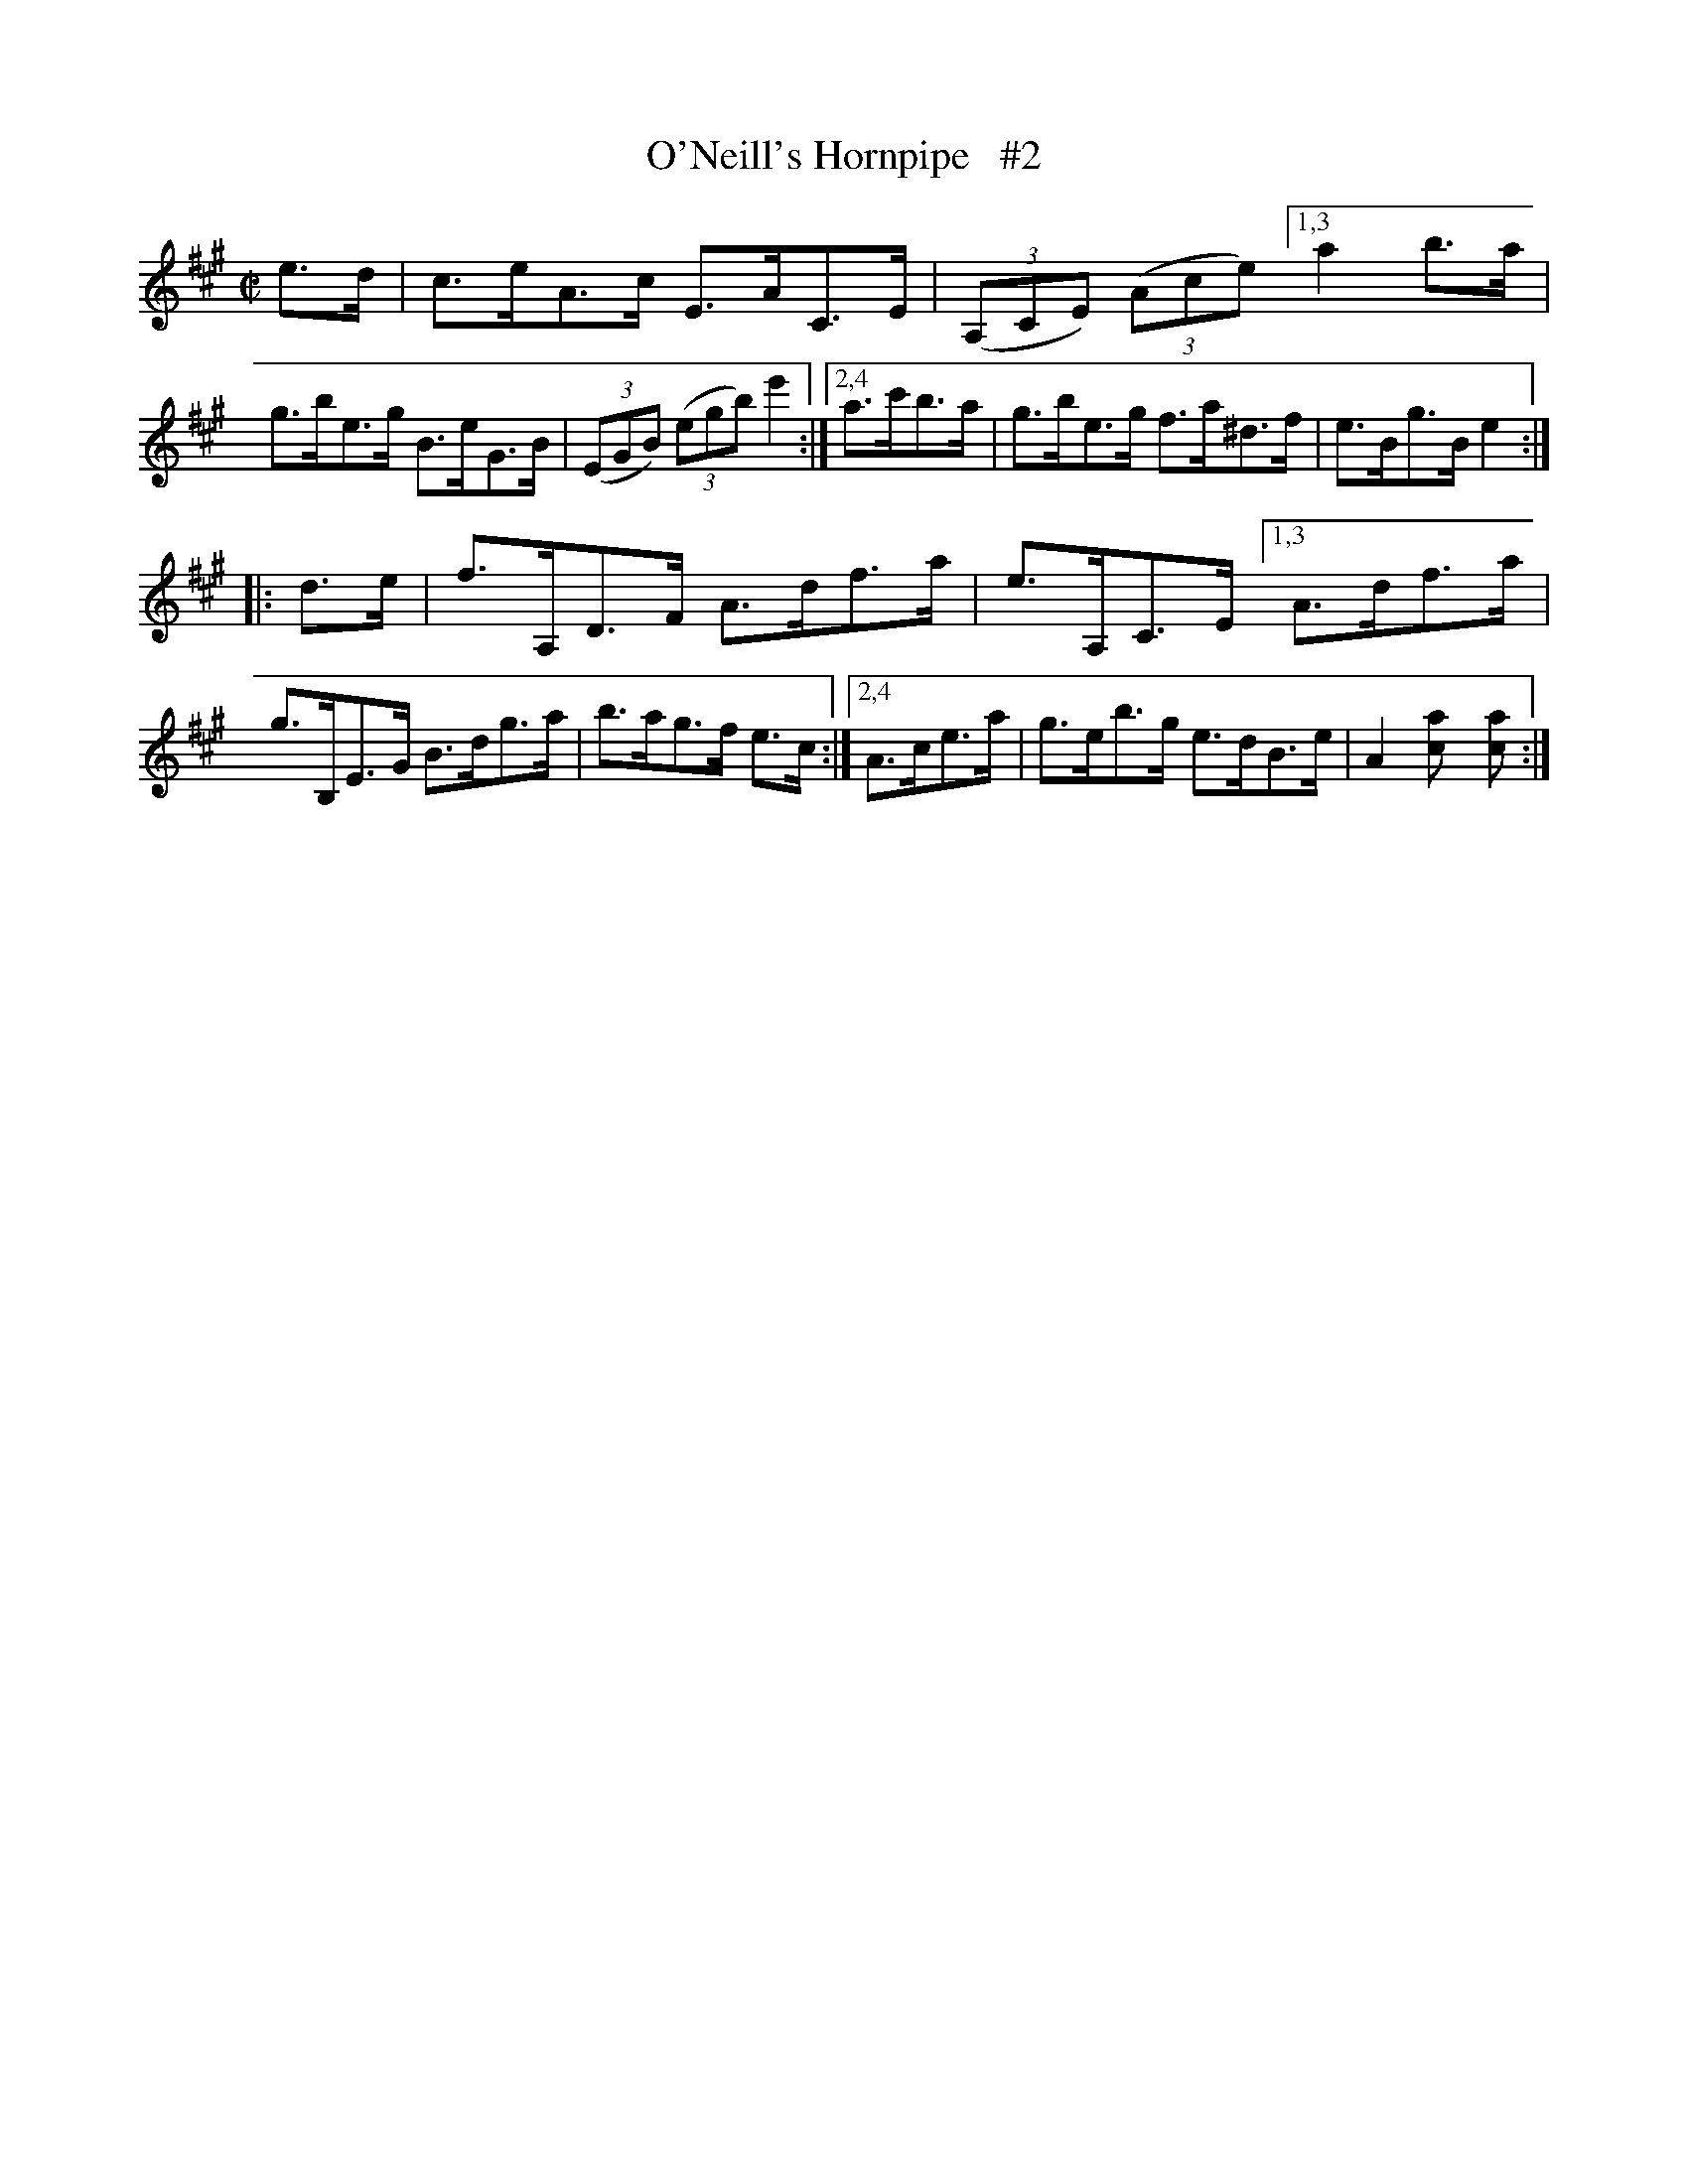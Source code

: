 X: 1766
T: O'Neill's Hornpipe   #2
R: hornpipe
%S: s:2 b:13(6.5+6.5)
B: O'Neill's 1850 #1766
Z: "Transcribed by Bob Safranek, rjs@gsp.org"
M: C|
L: 1/8
K: A
e>d | c>eA>c E>AC>E | ((3A,CE) ((3Ace) \
[1,3 a2b>a | g>be>g B>eG>B | ((3EGB) ((3egb) e'2 :|\
[2,4 a>c'b>a | g>be>g f>a^d>f | e>Bg>B e2 :|
|: d>e | f>A,D>F A>df>a | e>A,C>E \
[1,3 A>df>a | g>B,E>G B>dg>a | b>ag>f e>c :|\
[2,4 A>ce>a | g>eb>g e>dB>e | A2[a2c] [a2c] :|
